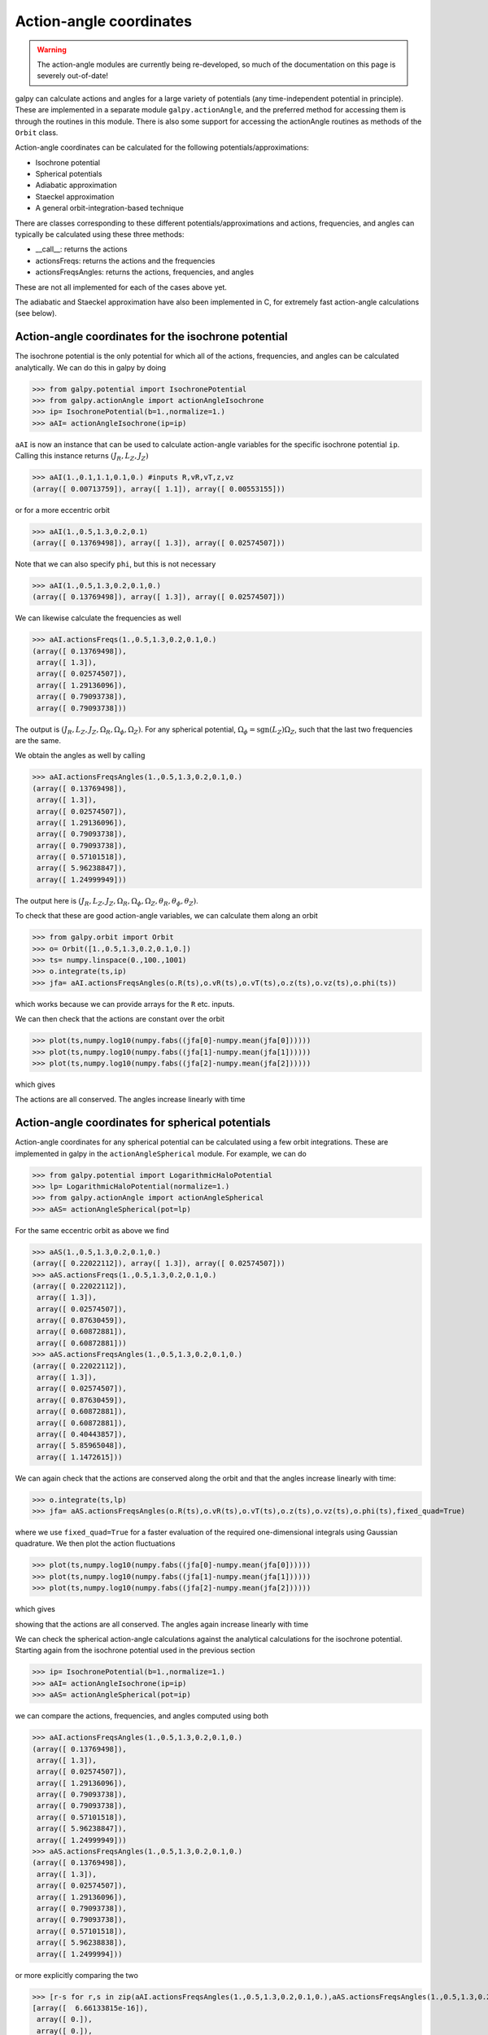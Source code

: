 Action-angle coordinates
=========================

.. WARNING::
   The action-angle modules are currently being re-developed, so much of the documentation on this page is severely out-of-date!

galpy can calculate actions and angles for a large variety of
potentials (any time-independent potential in principle). These are
implemented in a separate module ``galpy.actionAngle``, and the
preferred method for accessing them is through the routines in this
module. There is also some support for accessing the actionAngle
routines as methods of the ``Orbit`` class.

Action-angle coordinates can be calculated for the following
potentials/approximations:

* Isochrone potential
* Spherical potentials
* Adiabatic approximation
* Staeckel approximation
* A general orbit-integration-based technique

There are classes corresponding to these different
potentials/approximations and actions, frequencies, and angles can
typically be calculated using these three methods:

* __call__: returns the actions
* actionsFreqs: returns the actions and the frequencies
* actionsFreqsAngles: returns the actions, frequencies, and angles

These are not all implemented for each of the cases above yet.

The adiabatic and Staeckel approximation have also been implemented in
C, for extremely fast action-angle calculations (see below).

Action-angle coordinates for the isochrone potential
-----------------------------------------------------

The isochrone potential is the only potential for which all of the
actions, frequencies, and angles can be calculated analytically. We
can do this in galpy by doing

>>> from galpy.potential import IsochronePotential
>>> from galpy.actionAngle import actionAngleIsochrone
>>> ip= IsochronePotential(b=1.,normalize=1.)
>>> aAI= actionAngleIsochrone(ip=ip)

``aAI`` is now an instance that can be used to calculate action-angle
variables for the specific isochrone potential ``ip``. Calling this
instance returns :math:`(J_R,L_Z,J_Z)`

>>> aAI(1.,0.1,1.1,0.1,0.) #inputs R,vR,vT,z,vz
(array([ 0.00713759]), array([ 1.1]), array([ 0.00553155]))

or for a more eccentric orbit

>>> aAI(1.,0.5,1.3,0.2,0.1)
(array([ 0.13769498]), array([ 1.3]), array([ 0.02574507]))

Note that we can also specify ``phi``, but this is not necessary

>>> aAI(1.,0.5,1.3,0.2,0.1,0.)
(array([ 0.13769498]), array([ 1.3]), array([ 0.02574507]))

We can likewise calculate the frequencies as well

>>> aAI.actionsFreqs(1.,0.5,1.3,0.2,0.1,0.)
(array([ 0.13769498]),
 array([ 1.3]),
 array([ 0.02574507]),
 array([ 1.29136096]),
 array([ 0.79093738]),
 array([ 0.79093738]))

The output is :math:`(J_R,L_Z,J_Z,\Omega_R,\Omega_\phi,\Omega_Z)`. For
any spherical potential, :math:`\Omega_\phi =
\mathrm{sgn}(L_Z)\Omega_Z`, such that the last two frequencies are the
same.

We obtain the angles as well by calling

>>> aAI.actionsFreqsAngles(1.,0.5,1.3,0.2,0.1,0.)
(array([ 0.13769498]),
 array([ 1.3]),
 array([ 0.02574507]),
 array([ 1.29136096]),
 array([ 0.79093738]),
 array([ 0.79093738]),
 array([ 0.57101518]),
 array([ 5.96238847]),
 array([ 1.24999949]))

The output here is
:math:`(J_R,L_Z,J_Z,\Omega_R,\Omega_\phi,\Omega_Z,\theta_R,\theta_\phi,\theta_Z)`.

To check that these are good action-angle variables, we can calculate
them along an orbit

>>> from galpy.orbit import Orbit
>>> o= Orbit([1.,0.5,1.3,0.2,0.1,0.])
>>> ts= numpy.linspace(0.,100.,1001)
>>> o.integrate(ts,ip)
>>> jfa= aAI.actionsFreqsAngles(o.R(ts),o.vR(ts),o.vT(ts),o.z(ts),o.vz(ts),o.phi(ts))

which works because we can provide arrays for the ``R`` etc. inputs.

We can then check that the actions are constant over the orbit

>>> plot(ts,numpy.log10(numpy.fabs((jfa[0]-numpy.mean(jfa[0])))))
>>> plot(ts,numpy.log10(numpy.fabs((jfa[1]-numpy.mean(jfa[1])))))
>>> plot(ts,numpy.log10(numpy.fabs((jfa[2]-numpy.mean(jfa[2])))))

which gives

.. image:: images/ip-actions.png

The actions are all conserved. The angles increase linearly with time

.. image:: images/ip-tangles.png

Action-angle coordinates for spherical potentials
--------------------------------------------------

Action-angle coordinates for any spherical potential can be calculated
using a few orbit integrations. These are implemented in galpy in the
``actionAngleSpherical`` module. For example, we can do

>>> from galpy.potential import LogarithmicHaloPotential
>>> lp= LogarithmicHaloPotential(normalize=1.)
>>> from galpy.actionAngle import actionAngleSpherical
>>> aAS= actionAngleSpherical(pot=lp)

For the same eccentric orbit as above we find

>>> aAS(1.,0.5,1.3,0.2,0.1,0.)
(array([ 0.22022112]), array([ 1.3]), array([ 0.02574507]))
>>> aAS.actionsFreqs(1.,0.5,1.3,0.2,0.1,0.)
(array([ 0.22022112]),
 array([ 1.3]),
 array([ 0.02574507]),
 array([ 0.87630459]),
 array([ 0.60872881]),
 array([ 0.60872881]))
>>> aAS.actionsFreqsAngles(1.,0.5,1.3,0.2,0.1,0.)
(array([ 0.22022112]),
 array([ 1.3]),
 array([ 0.02574507]),
 array([ 0.87630459]),
 array([ 0.60872881]),
 array([ 0.60872881]),
 array([ 0.40443857]),
 array([ 5.85965048]),
 array([ 1.1472615]))

We can again check that the actions are conserved along the orbit and
that the angles increase linearly with time:

>>> o.integrate(ts,lp)
>>> jfa= aAS.actionsFreqsAngles(o.R(ts),o.vR(ts),o.vT(ts),o.z(ts),o.vz(ts),o.phi(ts),fixed_quad=True)

where we use ``fixed_quad=True`` for a faster evaluation of the
required one-dimensional integrals using Gaussian quadrature. We then
plot the action fluctuations

>>> plot(ts,numpy.log10(numpy.fabs((jfa[0]-numpy.mean(jfa[0])))))
>>> plot(ts,numpy.log10(numpy.fabs((jfa[1]-numpy.mean(jfa[1])))))
>>> plot(ts,numpy.log10(numpy.fabs((jfa[2]-numpy.mean(jfa[2])))))

which gives

.. image:: images/lp-actions.png

showing that the actions are all conserved. The angles again increase
linearly with time

.. image:: images/lp-tangles.png


We can check the spherical action-angle calculations against the
analytical calculations for the isochrone potential. Starting again
from the isochrone potential used in the previous section

>>> ip= IsochronePotential(b=1.,normalize=1.)
>>> aAI= actionAngleIsochrone(ip=ip)
>>> aAS= actionAngleSpherical(pot=ip)

we can compare the actions, frequencies, and angles computed using
both

>>> aAI.actionsFreqsAngles(1.,0.5,1.3,0.2,0.1,0.)
(array([ 0.13769498]),
 array([ 1.3]),
 array([ 0.02574507]),
 array([ 1.29136096]),
 array([ 0.79093738]),
 array([ 0.79093738]),
 array([ 0.57101518]),
 array([ 5.96238847]),
 array([ 1.24999949]))
>>> aAS.actionsFreqsAngles(1.,0.5,1.3,0.2,0.1,0.)
(array([ 0.13769498]),
 array([ 1.3]),
 array([ 0.02574507]),
 array([ 1.29136096]),
 array([ 0.79093738]),
 array([ 0.79093738]),
 array([ 0.57101518]),
 array([ 5.96238838]),
 array([ 1.2499994]))

or more explicitly comparing the two

>>> [r-s for r,s in zip(aAI.actionsFreqsAngles(1.,0.5,1.3,0.2,0.1,0.),aAS.actionsFreqsAngles(1.,0.5,1.3,0.2,0.1,0.))]
[array([  6.66133815e-16]),
 array([ 0.]),
 array([ 0.]),
 array([ -4.53851845e-10]),
 array([  4.74775219e-10]),
 array([  4.74775219e-10]),
 array([ -1.65965242e-10]),
 array([  9.04759645e-08]),
 array([  9.04759649e-08])]

Action-angle coordinates using the adiabatic approximation
-----------------------------------------------------------

For non-spherical, axisymmetric potentials galpy contains multiple
methods for calculating approximate action--angle coordinates. The
simplest of those is the adiabatic approximation, which works well for
disk orbits that do not go too far from the plane, as it assumes that
the vertical motion is decoupled from that in the plane.

Setup is similar as for other actionAngle objects

>>> from galpy.potential import MWPotential
>>> from galpy.actionAngle import actionAngleAdiabatic
>>> aAA= actionAngleAdiabatic(pot=MWPotential)

and evaluation then proceeds similarly as before

>>> aAA(1.,0.1,1.1,0.,0.05)
(0.011551694768963469, 1.1, 0.00042376727426256727)

We can again check that the actions are conserved along the orbit

>>> from galpy.orbit import Orbit
>>> ts=numpy.linspace(0.,100.,1001)
>>> o= Orbit([1.,0.1,1.1,0.,0.05])
>>> o.integrate(ts,MWPotential)
>>> js= aAA(o.R(ts),o.vR(ts),o.vT(ts),o.z(ts),o.vz(ts))

This takes a while. The adiabatic approximation is also implemented in
C, which leads to great speed-ups. Here is how to use it

>>> timeit(aAA(1.,0.1,1.1,0.,0.05))
10 loops, best of 3: 48.7 ms per loop
>>> aAA= actionAngleAdiabatic(pot=MWPotential,c=True)
>>> timeit(aAA(1.,0.1,1.1,0.,0.05))
1000 loops, best of 3: 1.2 ms per loop

or about a *40 times* speed-up. For arrays the speed-up is even more
impressive

>>> s= numpy.ones(100)
>>> timeit(aAA(1.*s,0.1*s,1.1*s,0.*s,0.05*s))
1000 loops, best of 3: 1.8 ms per loop
>>> aAA= actionAngleAdiabatic(pot=MWPotential) #back to no C
>>> timeit(aAA(1.*s,0.1*s,1.1*s,0.*s,0.05*s))
1 loops, best of 3: 4.94 s per loop

or a speed-up of 2700! Back to the previous example, you can run it
with ``c=True`` to speed up the computation

>>> aAA= actionAngleAdiabatic(pot=MWPotential,c=True)
>>> js= aAA(o.R(ts),o.vR(ts),o.vT(ts),o.z(ts),o.vz(ts))

We can plot the radial- and vertical-action fluctuation as a function
of time

>>> plot(ts,numpy.log10(numpy.fabs((js[0]-numpy.mean(js[0]))/numpy.mean(js[0]))))
>>> plot(ts,numpy.log10(numpy.fabs((js[2]-numpy.mean(js[2]))/numpy.mean(js[2]))))

which gives

.. image:: images/MWPotential-adactions.png

The radial action is conserved to about half a percent, the vertical
action to two percent.

The adiabatic approximation works well for orbits that stay close to
the plane. The orbit we have been considering so far only reaches a
height two percent of :math:`R_0`, or about 150 pc for :math:`R_0 = 8`
kpc.

>>> o.zmax()*8.
0.1561562486879895

For orbits that reach distances of a kpc and more from the plane, the
adiabatic approximation does not work as well. For example,

>>> o= Orbit([1.,0.1,1.1,0.,0.25])
>>> o.integrate(ts,MWPotential)
>>> o.zmax()*8.
1.1288142099238863

and we can again calculate the actions along the orbit

>>> js= aAA(o.R(ts),o.vR(ts),o.vT(ts),o.z(ts),o.vz(ts))
>>> plot(ts,numpy.log10(numpy.fabs((js[0]-numpy.mean(js[0]))/numpy.mean(js[0]))))
>>> plot(ts,numpy.log10(numpy.fabs((js[2]-numpy.mean(js[2]))/numpy.mean(js[2]))))

which gives

.. image:: images/MWPotential-adactions-highz.png

The radial action is now only conserved to about ten percent and the
vertical action to approximately five percent.

.. WARNING::
   Frequencies and angles using the adiabatic approximation are not implemented at this time.

Action-angle coordinates using the Staeckel approximation
-----------------------------------------------------------

Action-angle coordinates using an orbit-integration-based approximation
-------------------------------------------------------------------------

Accessing action-angle coordinates for Orbit instances
----------------------------------------------------------


Example: Evidence for a Lindblad resonance in the Solar neighborhood
---------------------------------------------------------------------

We can use galpy to calculate action-angle coordinates for a set of
stars in the Solar neighborhood and look for unexplained features. For
this we download the data from the Geneva-Copenhagen Survey
(`2009A&A...501..941H
<http://adsabs.harvard.edu/abs/2009A&A...501..941H>`_; data available
at `viZier
<http://vizier.cfa.harvard.edu/viz-bin/VizieR?-source=V/130/>`_). Since
the velocities in this catalog are given as U,V, and W, we use the
``radec`` and ``UVW`` keywords to initialize the orbits from the raw
data. For each object ``ii``

>>> o= Orbit(vxvv[ii,:],radec=True,uvw=True,vo=220.,ro=8.)
>>> o= o.toPlanar()

We then calculate the actions and angles for each object in a flat
rotation curve potential

>>> lp= LogarithmicHaloPotential(normalize=1.)
>>> myjr[ii]= o.jr(lp)[0]

etc.

Plotting the radial action versus the angular momentum

>>> plot.bovy_plot(myjp,myjr/2./nu.pi,'k,',xlabel=r'$J_{\phi}$',ylabel=r'$J_R/2\pi$',xrange=[0.7,1.3],yrange=[0.,0.05])

shows a feature in the distribution

.. image:: images/actionAngle-jrjp.png

If instead we use a power-law rotation curve with power-law index 1

>>> pp= PowerSphericalPotential(normalize=1.,alpha=-2.)
>>> myjr[ii]= o.jr(pp)[0]

We find that the distribution is stretched, but the feature remains

.. image:: images/actionAngle-jrjp-power.png

Code for this example can be found :download:`here
<examples/sellwood-jrjp.py>`. For more information see
`2010MNRAS.409..145S
<http://adsabs.harvard.edu/abs/2010MNRAS.409..145S>`_.

